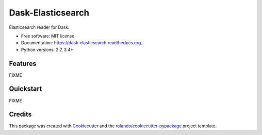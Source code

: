 ==================
Dask-Elasticsearch
==================

.. image:: https://img.shields.io/pypi/v/dask-elasticsearch.svg
        :target: https://pypi.python.org/pypi/dask-elasticsearch

.. image:: https://img.shields.io/pypi/pyversions/dask-elasticsearch.svg
        :target: https://pypi.python.org/pypi/dask-elasticsearch

.. image:: https://readthedocs.org/projects/dask-elasticsearch/badge/?version=latest
        :target: https://readthedocs.org/projects/dask-elasticsearch/?badge=latest
        :alt: Documentation Status

.. image:: https://img.shields.io/travis/rolando/dask-elasticsearch.svg
        :target: https://travis-ci.org/rolando/dask-elasticsearch

.. image:: https://codecov.io/github/rolando/dask-elasticsearch/coverage.svg?branch=master
    :alt: Coverage Status
    :target: https://codecov.io/github/rolando/dask-elasticsearch

.. image:: https://landscape.io/github/rolando/dask-elasticsearch/master/landscape.svg?style=flat
    :target: https://landscape.io/github/rolando/dask-elasticsearch/master
    :alt: Code Quality Status

.. image:: https://requires.io/github/rolando/dask-elasticsearch/requirements.svg?branch=master
    :alt: Requirements Status
    :target: https://requires.io/github/rolando/dask-elasticsearch/requirements/?branch=master

Elasticsearch reader for Dask.

* Free software: MIT license
* Documentation: https://dask-elasticsearch.readthedocs.org.
* Python versions: 2.7, 3.4+

Features
--------

FIXME

Quickstart
----------

FIXME

Credits
-------

This package was created with Cookiecutter_ and the `rolando/cookiecutter-pypackage`_ project template.

.. _Cookiecutter: https://github.com/audreyr/cookiecutter
.. _`rolando/cookiecutter-pypackage`: https://github.com/rolando/cookiecutter-pypackage
